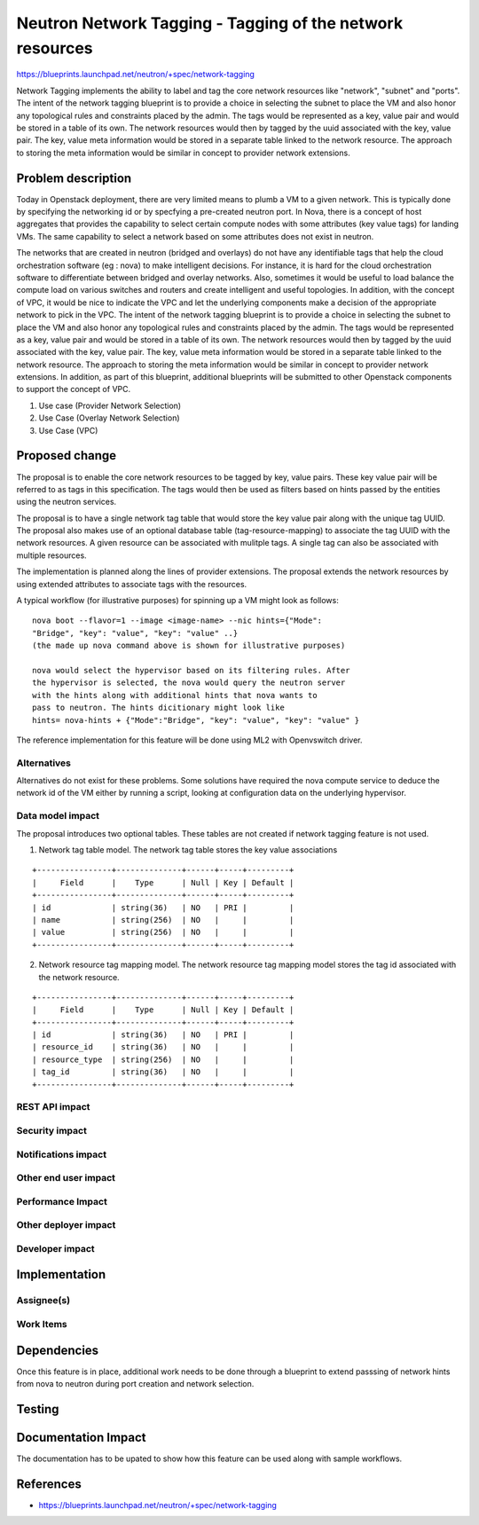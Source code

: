 ..
 This work is licensed under a Creative Commons Attribution 3.0 Unported
 License.

 http://creativecommons.org/licenses/by/3.0/legalcode

==========================================================
Neutron Network Tagging - Tagging of the network resources
==========================================================

https://blueprints.launchpad.net/neutron/+spec/network-tagging

Network Tagging implements the ability to label and tag the core
network resources like "network", "subnet" and "ports". The intent of
the network tagging blueprint is to provide a choice in selecting the
subnet to place the VM and also honor any topological rules and
constraints placed by the admin.  The tags would be represented as a
key, value pair and would be stored in a table of its own. The network
resources would then by tagged by the uuid associated with the key,
value pair. The key, value meta information would be stored in a
separate table linked to the network resource. The approach to storing
the meta information would be similar in concept to provider network
extensions.

Problem description
===================

Today in Openstack deployment, there are very limited means to plumb a
VM to a given network. This is typically done by specifying the
networking id or by specfying a pre-created neutron port. In Nova,
there is a concept of host aggregates that provides the capability to
select certain compute nodes with some attributes (key value tags) for
landing VMs. The same capability to select a network based on some
attributes does not exist in neutron.

The networks that are created in neutron (bridged and overlays) do not
have any identifiable tags that help the cloud orchestration software
(eg : nova) to make intelligent decisions. For instance, it is hard
for the cloud orchestration software to differentiate between bridged
and overlay networks. Also, sometimes it would be useful to load
balance the compute load on various switches and routers and create
intelligent and useful topologies. In addition, with the concept of
VPC, it would be nice to indicate the VPC and let the underlying
components make a decision of the appropriate network to pick in the
VPC.  The intent of the network tagging blueprint is to provide a
choice in selecting the subnet to place the VM and also honor any
topological rules and constraints placed by the admin.  The tags would
be represented as a key, value pair and would be stored in a table of
its own. The network resources would then by tagged by the uuid
associated with the key, value pair. The key, value meta information
would be stored in a separate table linked to the network
resource. The approach to storing the meta information would be
similar in concept to provider network extensions.  In addition, as
part of this blueprint, additional blueprints will be submitted to
other Openstack components to support the concept of VPC.


1. Use case (Provider Network Selection)

2. Use Case (Overlay Network Selection)

3. Use Case (VPC) 


Proposed change
===============

The proposal is to enable the core network resources to be tagged by
key, value pairs. These key value pair will be referred to as tags in
this specification. The tags would then be used as filters  based on
hints passed by the entities using the neutron services. 

The proposal is to have a single network tag table that would store
the key value pair along with the unique tag UUID. The proposal also
makes use of an optional database table (tag-resource-mapping) to
associate the tag UUID with the network resources. A given resource
can be associated with mulitple tags. A single tag can also be
associated with multiple resources. 

The implementation is planned along the lines of provider
extensions. The proposal extends the network resources by using
extended attributes to associate tags with the resources.

A typical workflow (for illustrative purposes) for spinning up a VM
might look as follows::
  
  nova boot --flavor=1 --image <image-name> --nic hints={"Mode":
  "Bridge", "key": "value", "key": "value" ..}
  (the made up nova command above is shown for illustrative purposes)

  nova would select the hypervisor based on its filtering rules. After
  the hypervisor is selected, the nova would query the neutron server
  with the hints along with additional hints that nova wants to
  pass to neutron. The hints dicitionary might look like
  hints= nova-hints + {"Mode":"Bridge", "key": "value", "key": "value" }

The reference implementation for this feature will be done using ML2
with Openvswitch driver.


Alternatives 
------------

Alternatives do not exist for these problems. Some solutions have
required the nova compute service to deduce the network id of the VM
either by running a script, looking at configuration data on the
underlying hypervisor.

Data model impact
-----------------

The proposal introduces two optional tables. These tables are not
created if network tagging feature is not used. 

1. Network tag table model.
   The network tag table stores the key value associations

::

    +----------------+--------------+------+-----+---------+
    |     Field      |    Type      | Null | Key | Default |
    +----------------+--------------+------+-----+---------+
    | id             | string(36)   | NO   | PRI |         |
    | name           | string(256)  | NO   |     |         |
    | value          | string(256)  | NO   |     |         |
    +----------------+--------------+------+-----+---------+

2. Network resource tag mapping model.
   The network resource tag mapping model stores the tag id associated
   with the network resource.

::

    +----------------+--------------+------+-----+---------+
    |     Field      |    Type      | Null | Key | Default |
    +----------------+--------------+------+-----+---------+
    | id             | string(36)   | NO   | PRI |         |
    | resource_id    | string(36)   | NO   |     |         |
    | resource_type  | string(256)  | NO   |     |         |
    | tag_id         | string(36)   | NO   |     |         |
    +----------------+--------------+------+-----+---------+


REST API impact
---------------


Security impact
---------------


Notifications impact
--------------------


Other end user impact
---------------------


Performance Impact
------------------


Other deployer impact
---------------------


Developer impact
----------------


Implementation
==============

Assignee(s)
-----------


Work Items
----------


Dependencies
============

Once this feature is in place, additional work needs to be done
through a blueprint to extend passsing of network hints from nova to
neutron during port creation and network selection.  


Testing
=======


Documentation Impact
====================

The documentation has to be upated to show how this feature can be
used along with sample workflows. 

References
==========

* https://blueprints.launchpad.net/neutron/+spec/network-tagging

